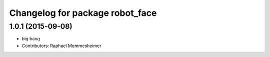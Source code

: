 ^^^^^^^^^^^^^^^^^^^^^^^^^^^^^^^^
Changelog for package robot_face
^^^^^^^^^^^^^^^^^^^^^^^^^^^^^^^^

1.0.1 (2015-09-08)
------------------
* big bang
* Contributors: Raphael Memmesheimer
